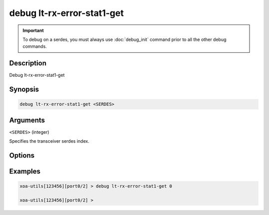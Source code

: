 debug lt-rx-error-stat1-get
===========================

.. important::
    
    To debug on a serdes, you must always use :doc:`debug_init` command prior to all the other debug commands.

    
Description
-----------

Debug lt-rx-error-stat1-get



Synopsis
--------

.. code-block:: text

    debug lt-rx-error-stat1-get <SERDES>


Arguments
---------

``<SERDES>`` (integer)

Specifies the transceiver serdes index.


Options
-------



Examples
--------

.. code-block:: text

    xoa-utils[123456][port0/2] > debug lt-rx-error-stat1-get 0

    xoa-utils[123456][port0/2] >






